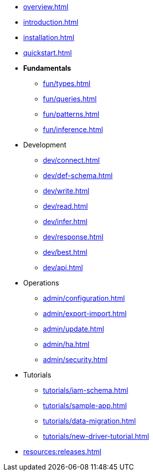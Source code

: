 // TypeDB

* xref:overview.adoc[]
* xref:introduction.adoc[]
* xref:installation.adoc[]
* xref:quickstart.adoc[]

////
* Fundamentals
** Strong Typing
** Pattern Matching
** Inferring Data
////

* *Fundamentals*
** xref:fun/types.adoc[]
** xref:fun/queries.adoc[]
** xref:fun/patterns.adoc[]
** xref:fun/inference.adoc[]

* Development
** xref:dev/connect.adoc[]
** xref:dev/def-schema.adoc[]
** xref:dev/write.adoc[]
** xref:dev/read.adoc[]
** xref:dev/infer.adoc[]
** xref:dev/response.adoc[]
** xref:dev/best.adoc[]
** xref:dev/api.adoc[]

* Operations
** xref:admin/configuration.adoc[]
** xref:admin/export-import.adoc[]
** xref:admin/update.adoc[]
** xref:admin/ha.adoc[]
** xref:admin/security.adoc[]

* Tutorials
** xref:tutorials/iam-schema.adoc[]
** xref:tutorials/sample-app.adoc[]
** xref:tutorials/data-migration.adoc[]
** xref:tutorials/new-driver-tutorial.adoc[]

//* Deep dive
//** xref:deep/deep-dive.adoc[Deep dive in Fundamentals]
//*** xref:fun/types-dd.adoc[Deep dive in the type system]
//*** xref:fun/queries-dd.adoc[Deep dive in the patterns]
//*** xref:fun/inference-dd.adoc[Deep dive in the inference]

//.Resources
* xref:resources:releases.adoc[]

